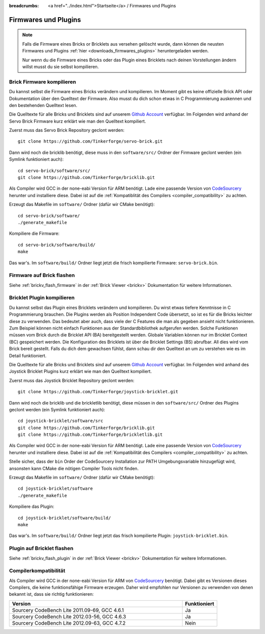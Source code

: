 
:breadcrumbs: <a href="../index.html">Startseite</a> / Firmwares und Plugins

.. _firmwares_and_plugins:

Firmwares und Plugins
=====================

.. note::
 Falls die Firmware eines Bricks or Bricklets aus versehen gelöscht wurde,
 dann können die neusten Firmwares und Plugins :ref:`hier
 <downloads_firmwares_plugins>` heruntergeladen werden.

 Nur wenn du die Firmware eines Bricks oder das Plugin eines Bricklets nach
 deinen Vorstellungen ändern willst musst du sie selbst kompilieren.


.. _building_brick_firmware:

Brick Firmware kompilieren
--------------------------

Du kannst selbst die Firmware eines Bricks verändern und kompilieren. Im Moment
gibt es keine offizielle Brick API oder Dokumentation über den Quelltext der
Firmware. Also musst du dich schon etwas in C Programmierung auskennen und den
bestehenden Quelltext lesen.

Die Quelltexte für alle Bricks und Bricklets sind auf unserem `Github Account
<https://github.com/Tinkerforge/>`__ verfügbar. Im Folgenden wird anhand der
Servo Brick Firmware kurz erklärt wie man den Quelltext kompiliert.

Zuerst muss das Servo Brick Repository geclont werden::

 git clone https://github.com/Tinkerforge/servo-brick.git

Dann wird noch die bricklib benötigt, diese muss in den ``software/src/`` Ordner
der Firmware geclont werden (ein Symlink funktioniert auch)::

 cd servo-brick/software/src/
 git clone https://github.com/Tinkerforge/bricklib.git

Als Compiler wird GCC in der none-eabi Version für ARM benötigt. Lade eine
passende Version von
`CodeSourcery <http://www.codesourcery.com/sgpp/lite/arm/portal/subscription?@template=lite>`__
herunter und installiere diese. Dabei ist auf die :ref:`Kompatiblität
des Compilers <compiler_compatibility>` zu achten.

Erzeugt das Makefile im ``software/`` Ordner (dafür wir CMake benötigt)::

 cd servo-brick/software/
 ./generate_makefile

Kompiliere die Firmware::

 cd servo-brick/software/build/
 make

Das war's. Im ``software/build/`` Ordner liegt jetzt die frisch kompilierte
Firmware: ``servo-brick.bin``.


.. _flash_firmware_on_brick:

Firmware auf Brick flashen
--------------------------

Siehe :ref:`brickv_flash_firmware` in der :ref:`Brick Viewer <brickv>`
Dokumentation für weitere Informationen.

.. _building_bricklet_plugin:

Bricklet Plugin kompilieren
---------------------------

Du kannst selbst das Plugin eines Bricklets verändern und kompilieren.
Du wirst etwas tiefere Kenntnisse in C Programmierung brauchen. Die
Plugins werden als Position Independent Code übersetzt, so ist es für die
Bricks leichter diese zu verwenden. Das bedeutet aber auch, dass viele der
C Features die man als gegeben ansieht nicht funktionieren. Zum Beispiel können
nicht einfach Funktionen aus der Standardbibliothek aufgerufen werden. Solche
Funktionen müssen vom Brick durch die Bricklet API (BA) bereitgestellt werden.
Globale Variablen können nur im Bricklet Context (BC) gespeichert werden.
Die Konfiguration des Bricklets ist über die Bricklet Settings (BS) abrufbar.
All dies wird vom Brick bereit gestellt. Falls du dich dem gewachsen fühlst,
dann schau dir den Quelltext an um zu verstehen wie es im Detail funktioniert.

Die Quelltexte für alle Bricks und Bricklets sind auf unserem `Github Account
<https://github.com/Tinkerforge/>`__ verfügbar. Im Folgenden wird anhand des
Joystick Bricklet Plugins kurz erklärt wie man den Quelltext kompiliert.

Zuerst muss das Joystick Bricklet Repository geclont werden::

 git clone https://github.com/Tinkerforge/joystick-bricklet.git

Dann wird noch die bricklib und die brickletlib benötigt, diese müssen in den
``software/src/`` Ordner des Plugins geclont werden (ein Symlink funktioniert
auch)::

 cd joystick-bricklet/software/src
 git clone https://github.com/Tinkerforge/bricklib.git
 git clone https://github.com/Tinkerforge/brickletlib.git

Als Compiler wird GCC in der none-eabi Version für ARM benötigt. Lade eine
passende Version von
`CodeSourcery <http://www.codesourcery.com/sgpp/lite/arm/portal/subscription?@template=lite>`__
herunter und installiere diese. Dabei ist auf die :ref:`Kompatibilität
des Compilers <compiler_compatibility>` zu achten.

Stelle sicher, dass der ``bin`` Order der CodeSourcery Installation zur PATH
Umgebungsvariable hinzugefügt wird, ansonsten kann CMake die nötigen
Compiler Tools nicht finden.

Erzeugt das Makefile im ``software/`` Ordner (dafür wir CMake benötigt)::

 cd joystick-bricklet/software
 ./generate_makefile

Kompiliere das Plugin::

 cd joystick-bricklet/software/build/
 make

Das war's. Im ``software/build/`` Ordner liegt jetzt das frisch kompilierte
Plugin: ``joystick-bricklet.bin``.


Plugin auf Bricklet flashen
---------------------------

Siehe :ref:`brickv_flash_plugin` in der :ref:`Brick Viewer <brickv>`
Dokumentation für weitere Informationen.


.. _compiler_compatibility:

Compilerkompatibilität
----------------------

Als Compiler wird GCC in der none-eabi Version für ARM von
`CodeSourcery <http://www.codesourcery.com/sgpp/lite/arm/portal/subscription?@template=lite>`__
benötigt. Dabei gibt es Versionen dieses Compilers, die
keine funktionsfähige Firmware erzeugen. Daher wird empfohlen nur Versionen zu
verwenden von denen bekannt ist, dass sie richtig funktionieren:

.. csv-table::
   :header: "Version", "Funktioniert"
   :widths: 25, 5

   "Sourcery CodeBench Lite 2011.09-69, GCC 4.6.1", "Ja"
   "Sourcery CodeBench Lite 2012.03-56, GCC 4.6.3", "Ja"
   "Sourcery CodeBench Lite 2012.09-63, GCC 4.7.2", "Nein"

